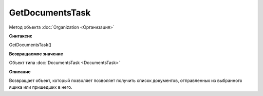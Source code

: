 ﻿GetDocumentsTask
================

Метод объекта :doc:`Organization <Организация>`

**Синтаксис**


GetDocumentsTask()

**Возвращаемое значение**


Объект типа :doc:`DocumentsTask <DocumentsTask>`

**Описание**


Возвращает объект, который позволяет позволяет получить список
документов, отправленных из выбранного ящика или пришедших в него.
